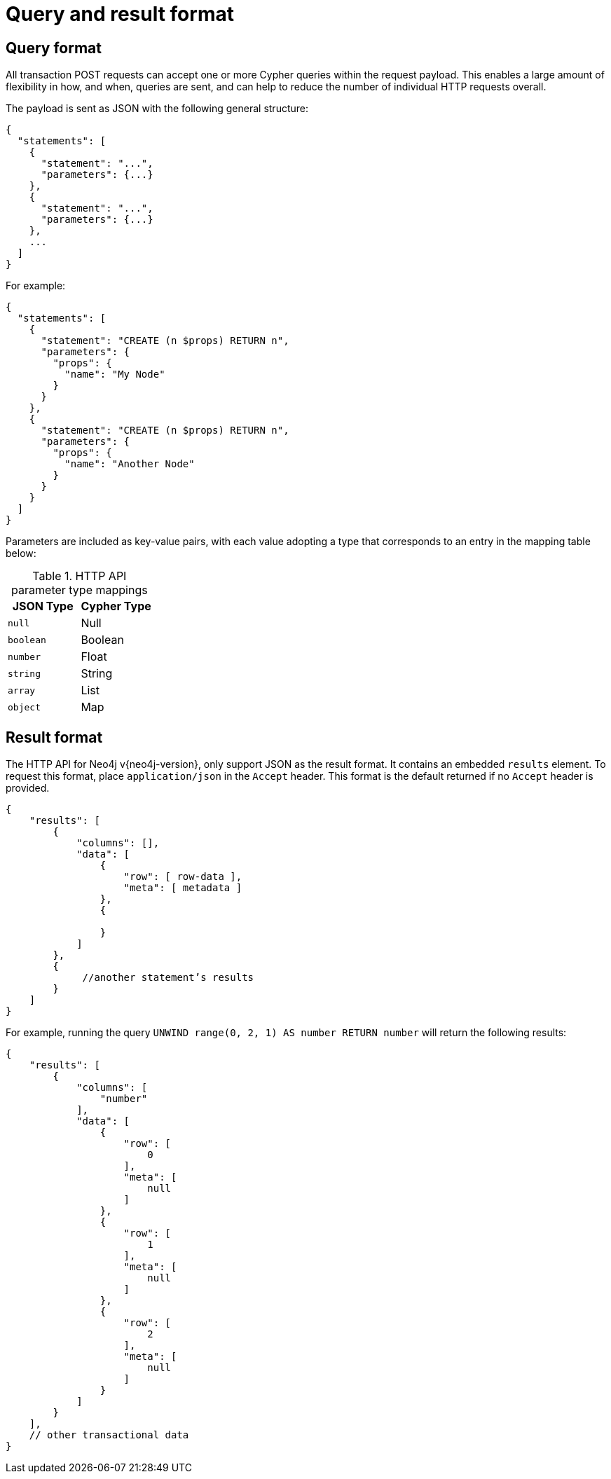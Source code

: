 :description: HTTP API query and result format.

= Query and result format


[[http-api-actions-query-format]]
== Query format

All transaction POST requests can accept one or more Cypher queries within the request payload.
This enables a large amount of flexibility in how, and when, queries are sent, and can help to reduce the number of individual HTTP requests overall.

The payload is sent as JSON with the following general structure:

[source, JSON, role="nocopy"]
----
{
  "statements": [
    {
      "statement": "...",
      "parameters": {...}
    },
    {
      "statement": "...",
      "parameters": {...}
    },
    ...
  ]
}
----

For example:

[source, JSON, role="nocopy"]
----
{
  "statements": [
    {
      "statement": "CREATE (n $props) RETURN n",
      "parameters": {
        "props": {
          "name": "My Node"
        }
      }
    },
    {
      "statement": "CREATE (n $props) RETURN n",
      "parameters": {
        "props": {
          "name": "Another Node"
        }
      }
    }
  ]
}
----

Parameters are included as key-value pairs, with each value adopting a type that corresponds to an entry in the mapping table below:

.HTTP API parameter type mappings
[options="header", cols="m,a"]
|===
| JSON Type
| Cypher Type

| null
| Null

| boolean
| Boolean

| number
| Float

| string
| String

| array
| List

| object
| Map
|===

[[http-api-actions-result-format]]
== Result format

The HTTP API for Neo4j v{neo4j-version}, only support JSON as the result format.
It contains an embedded `results` element.
To request this format, place `application/json` in the `Accept` header.
This format is the default returned if no `Accept` header is provided.

[source, JSON, role="nocopy"]
----
{
    "results": [
        {
            "columns": [],
            "data": [
                {
                    "row": [ row-data ],
                    "meta": [ metadata ]
                },
                {

                }
            ]
        },
        {
             //another statement’s results
        }
    ]
}
----

For example, running the query `UNWIND range(0, 2, 1) AS number RETURN number` will return the following results:

[source, JSON, role="nocopy"]
----
{
    "results": [
        {
            "columns": [
                "number"
            ],
            "data": [
                {
                    "row": [
                        0
                    ],
                    "meta": [
                        null
                    ]
                },
                {
                    "row": [
                        1
                    ],
                    "meta": [
                        null
                    ]
                },
                {
                    "row": [
                        2
                    ],
                    "meta": [
                        null
                    ]
                }
            ]
        }
    ],
    // other transactional data
}
----

